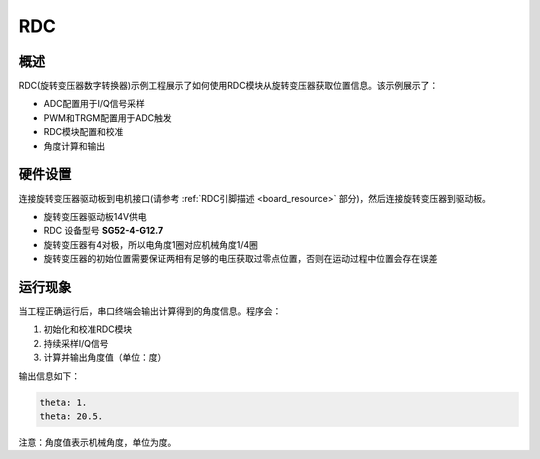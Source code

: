 .. _rdc:

RDC
======

概述
------

RDC(旋转变压器数字转换器)示例工程展示了如何使用RDC模块从旋转变压器获取位置信息。该示例展示了：

- ADC配置用于I/Q信号采样
- PWM和TRGM配置用于ADC触发
- RDC模块配置和校准
- 角度计算和输出

硬件设置
------------

连接旋转变压器驱动板到电机接口(请参考 :ref:`RDC引脚描述 <board_resource>` 部分)，然后连接旋转变压器到驱动板。

- 旋转变压器驱动板14V供电
- RDC 设备型号 **SG52-4-G12.7**
- 旋转变压器有4对极，所以电角度1圈对应机械角度1/4圈
- 旋转变压器的初始位置需要保证两相有足够的电压获取过零点位置，否则在运动过程中位置会存在误差

运行现象
------------

当工程正确运行后，串口终端会输出计算得到的角度信息。程序会：

1. 初始化和校准RDC模块
2. 持续采样I/Q信号
3. 计算并输出角度值（单位：度）

输出信息如下：

.. code-block:: console

    theta: 1.
    theta: 20.5.

注意：角度值表示机械角度，单位为度。


